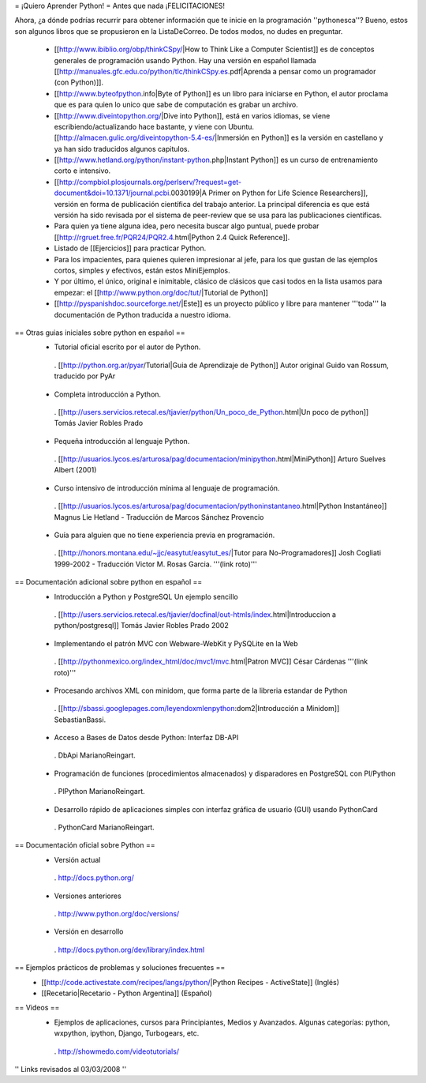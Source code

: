 = ¡Quiero Aprender Python! =
Antes que nada ¡FELICITACIONES!

Ahora, ¿a dónde podrías recurrir para obtener información que te inicie en la programación ''pythonesca''? Bueno, estos son algunos libros que se propusieron en la ListaDeCorreo. De todos modos, no dudes en preguntar.

 * [[http://www.ibiblio.org/obp/thinkCSpy/|How to Think Like a Computer Scientist]] es de conceptos generales de programación usando Python.  Hay una versión en español llamada [[http://manuales.gfc.edu.co/python/tlc/thinkCSpy.es.pdf|Aprenda a pensar como un programador (con Python)]].

 * [[http://www.byteofpython.info|Byte of Python]] es un libro para iniciarse en Python, el autor proclama que es para quien lo unico que sabe de computación es grabar un archivo.

 * [[http://www.diveintopython.org/|Dive into Python]], está en varios idiomas, se viene escribiendo/actualizando hace bastante, y viene con Ubuntu. [[http://almacen.gulic.org/diveintopython-5.4-es/|Inmersión en Python]] es la versión en castellano y ya han sido traducidos algunos capitulos.

 * [[http://www.hetland.org/python/instant-python.php|Instant Python]] es un curso de entrenamiento corto e intensivo.

 * [[http://compbiol.plosjournals.org/perlserv/?request=get-document&doi=10.1371/journal.pcbi.0030199|A Primer on Python for Life Science Researchers]], versión en forma de publicación científica del trabajo anterior. La principal diferencia es que está versión ha sido revisada por el sistema de peer-review que se usa para las publicaciones científicas.

 * Para quien ya tiene alguna idea, pero necesita buscar algo puntual, puede probar [[http://rgruet.free.fr/PQR24/PQR2.4.html|Python 2.4 Quick Reference]].

 * Listado de [[Ejercicios]] para practicar Python.

 * Para los impacientes, para quienes quieren impresionar al jefe, para los que gustan de las ejemplos cortos, simples y efectivos, están estos MiniEjemplos.

 * Y por último, el único, original e inimitable, clásico de clásicos que casi todos en la lista usamos para empezar: el [[http://www.python.org/doc/tut/|Tutorial de Python]]

 * [[http://pyspanishdoc.sourceforge.net/|Este]] es un proyecto público y libre para mantener '''toda''' la documentación de Python traducida a nuestro idioma.

== Otras guias iniciales sobre python en español ==
 * Tutorial oficial escrito por el autor de Python.
  . [[http://python.org.ar/pyar/Tutorial|Guia de Aprendizaje de Python]] Autor original Guido van Rossum, traducido por PyAr

 * Completa introducción a Python.
  . [[http://users.servicios.retecal.es/tjavier/python/Un_poco_de_Python.html|Un poco de python]] Tomás Javier Robles Prado

 * Pequeña introducción al lenguaje Python.
  . [[http://usuarios.lycos.es/arturosa/pag/documentacion/minipython.html|MiniPython]] Arturo Suelves Albert (2001)

 * Curso intensivo de introducción mínima al lenguaje de programación.
  . [[http://usuarios.lycos.es/arturosa/pag/documentacion/pythoninstantaneo.html|Python Instantáneo]] Magnus Lie Hetland  - Traducción de Marcos Sánchez Provencio

 * Guía para alguien que no tiene experiencia previa en programación.
  . [[http://honors.montana.edu/~jjc/easytut/easytut_es/|Tutor para No-Programadores]] Josh Cogliati 1999-2002 - Traducción Victor M. Rosas Garcia. '''(link roto)'''

== Documentación adicional sobre python en español ==
 * Introducción a Python y PostgreSQL Un ejemplo sencillo
  . [[http://users.servicios.retecal.es/tjavier/docfinal/out-htmls/index.html|Introduccion a python/postgresql]] Tomás Javier Robles Prado 2002

 * Implementando el patrón MVC con Webware-WebKit y PySQLite en la Web
  . [[http://pythonmexico.org/index_html/doc/mvc1/mvc.html|Patron MVC]] César Cárdenas '''(link roto)'''

 * Procesando archivos XML con minidom, que forma parte de la libreria estandar de Python
  . [[http://sbassi.googlepages.com/leyendoxmlenpython:dom2|Introducción a Minidom]] SebastianBassi.

 * Acceso a Bases de Datos desde Python: Interfaz DB-API
  . DbApi MarianoReingart.

 * Programación de funciones (procedimientos almacenados) y disparadores en PostgreSQL con Pl/Python
  . PlPython MarianoReingart.

 * Desarrollo rápido de aplicaciones simples con interfaz gráfica de usuario (GUI) usando PythonCard
  . PythonCard MarianoReingart.

== Documentación oficial sobre Python ==
 * Versión actual
  . http://docs.python.org/

 * Versiones anteriores
  . http://www.python.org/doc/versions/

 * Versión en desarrollo
  . http://docs.python.org/dev/library/index.html

== Ejemplos prácticos de problemas y soluciones frecuentes ==
 * [[http://code.activestate.com/recipes/langs/python/|Python Recipes - ActiveState]] (Inglés)
 * [[Recetario|Recetario - Python Argentina]] (Español)

== Videos ==
 * Ejemplos de aplicaciones, cursos para Principiantes, Medios y Avanzados. Algunas categorías: python, wxpython, ipython, Django, Turbogears, etc.
  . http://showmedo.com/videotutorials/

'' Links revisados al 03/03/2008 ''
